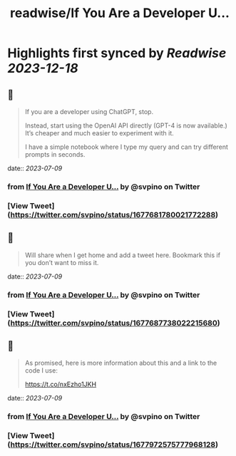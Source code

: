 :PROPERTIES:
:title: readwise/If You Are a Developer U...
:END:

:PROPERTIES:
:author: [[svpino on Twitter]]
:full-title: "If You Are a Developer U..."
:category: [[tweets]]
:url: https://twitter.com/svpino/status/1677681780021772288
:image-url: https://pbs.twimg.com/profile_images/1581385027757264898/j5GjtUiq.jpg
:END:

* Highlights first synced by [[Readwise]] [[2023-12-18]]
** 📌
#+BEGIN_QUOTE
If you are a developer using ChatGPT, stop.

Instead, start using the OpenAI API directly (GPT-4 is now available.) It’s cheaper and much easier to experiment with it.

I have a simple notebook where I type my query and can try different prompts in seconds. 
#+END_QUOTE
    date:: [[2023-07-09]]
*** from _If You Are a Developer U..._ by @svpino on Twitter
*** [View Tweet](https://twitter.com/svpino/status/1677681780021772288)
** 📌
#+BEGIN_QUOTE
Will share when I get home and add a tweet here. Bookmark this if you don’t want to miss it. 
#+END_QUOTE
    date:: [[2023-07-09]]
*** from _If You Are a Developer U..._ by @svpino on Twitter
*** [View Tweet](https://twitter.com/svpino/status/1677687738022215680)
** 📌
#+BEGIN_QUOTE
As promised, here is more information about this and a link to the code I use:

https://t.co/nxEzho1JKH 
#+END_QUOTE
    date:: [[2023-07-09]]
*** from _If You Are a Developer U..._ by @svpino on Twitter
*** [View Tweet](https://twitter.com/svpino/status/1677972575777968128)